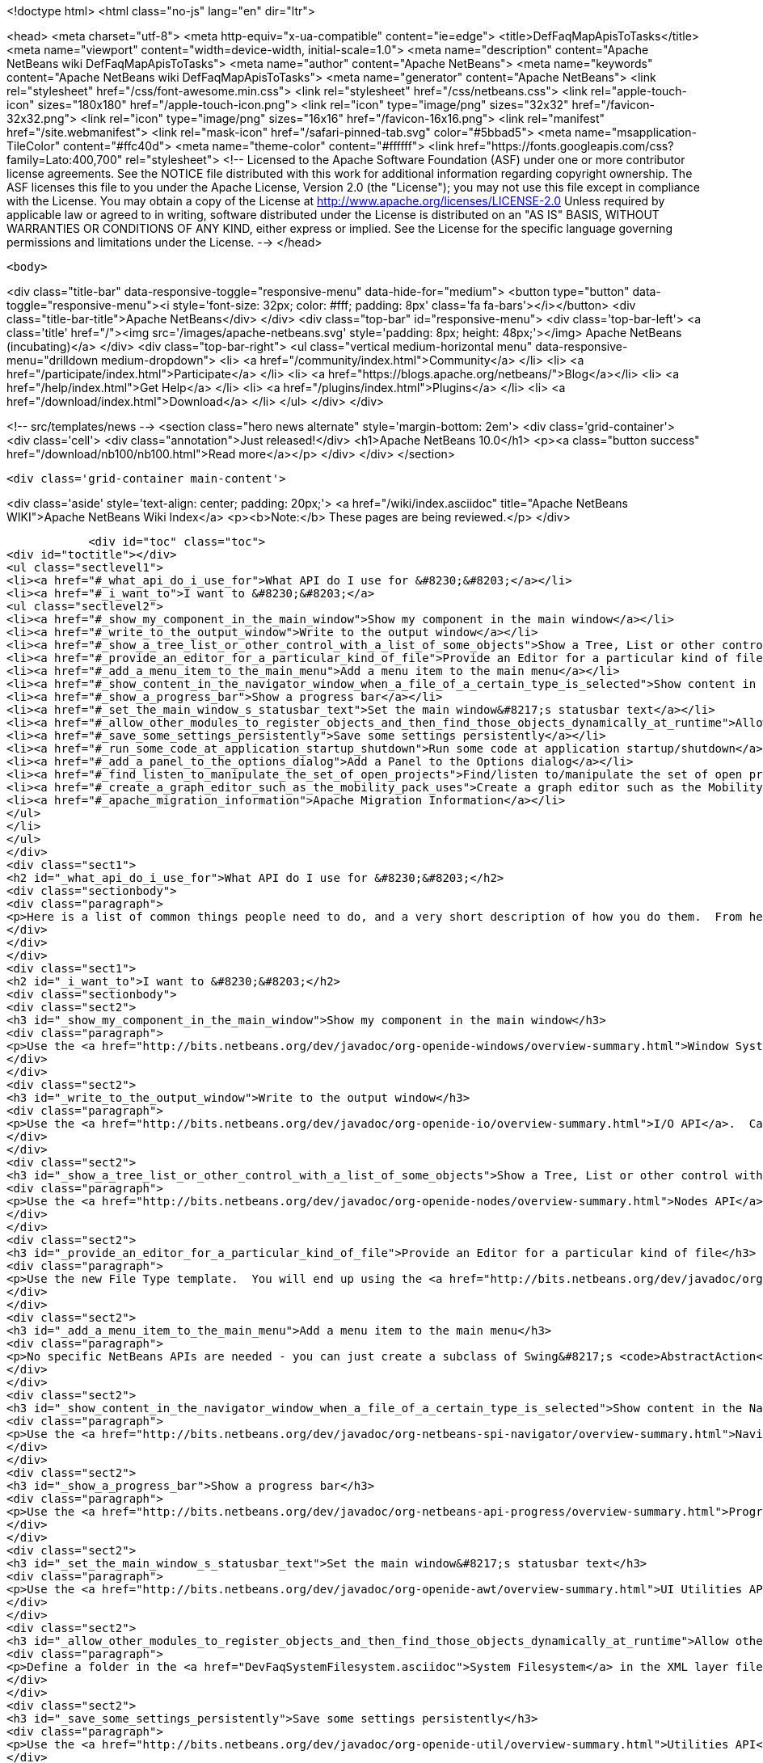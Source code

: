 

<!doctype html>
<html class="no-js" lang="en" dir="ltr">
    
<head>
    <meta charset="utf-8">
    <meta http-equiv="x-ua-compatible" content="ie=edge">
    <title>DefFaqMapApisToTasks</title>
    <meta name="viewport" content="width=device-width, initial-scale=1.0">
    <meta name="description" content="Apache NetBeans wiki DefFaqMapApisToTasks">
    <meta name="author" content="Apache NetBeans">
    <meta name="keywords" content="Apache NetBeans wiki DefFaqMapApisToTasks">
    <meta name="generator" content="Apache NetBeans">
    <link rel="stylesheet" href="/css/font-awesome.min.css">
    <link rel="stylesheet" href="/css/netbeans.css">
    <link rel="apple-touch-icon" sizes="180x180" href="/apple-touch-icon.png">
    <link rel="icon" type="image/png" sizes="32x32" href="/favicon-32x32.png">
    <link rel="icon" type="image/png" sizes="16x16" href="/favicon-16x16.png">
    <link rel="manifest" href="/site.webmanifest">
    <link rel="mask-icon" href="/safari-pinned-tab.svg" color="#5bbad5">
    <meta name="msapplication-TileColor" content="#ffc40d">
    <meta name="theme-color" content="#ffffff">
    <link href="https://fonts.googleapis.com/css?family=Lato:400,700" rel="stylesheet"> 
    <!--
        Licensed to the Apache Software Foundation (ASF) under one
        or more contributor license agreements.  See the NOTICE file
        distributed with this work for additional information
        regarding copyright ownership.  The ASF licenses this file
        to you under the Apache License, Version 2.0 (the
        "License"); you may not use this file except in compliance
        with the License.  You may obtain a copy of the License at
        http://www.apache.org/licenses/LICENSE-2.0
        Unless required by applicable law or agreed to in writing,
        software distributed under the License is distributed on an
        "AS IS" BASIS, WITHOUT WARRANTIES OR CONDITIONS OF ANY
        KIND, either express or implied.  See the License for the
        specific language governing permissions and limitations
        under the License.
    -->
</head>


    <body>
        

<div class="title-bar" data-responsive-toggle="responsive-menu" data-hide-for="medium">
    <button type="button" data-toggle="responsive-menu"><i style='font-size: 32px; color: #fff; padding: 8px' class='fa fa-bars'></i></button>
    <div class="title-bar-title">Apache NetBeans</div>
</div>
<div class="top-bar" id="responsive-menu">
    <div class='top-bar-left'>
        <a class='title' href="/"><img src='/images/apache-netbeans.svg' style='padding: 8px; height: 48px;'></img> Apache NetBeans (incubating)</a>
    </div>
    <div class="top-bar-right">
        <ul class="vertical medium-horizontal menu" data-responsive-menu="drilldown medium-dropdown">
            <li> <a href="/community/index.html">Community</a> </li>
            <li> <a href="/participate/index.html">Participate</a> </li>
            <li> <a href="https://blogs.apache.org/netbeans/">Blog</a></li>
            <li> <a href="/help/index.html">Get Help</a> </li>
            <li> <a href="/plugins/index.html">Plugins</a> </li>
            <li> <a href="/download/index.html">Download</a> </li>
        </ul>
    </div>
</div>


        
<!-- src/templates/news -->
<section class="hero news alternate" style='margin-bottom: 2em'>
    <div class='grid-container'>
        <div class='cell'>
            <div class="annotation">Just released!</div>
            <h1>Apache NetBeans 10.0</h1>
            <p><a class="button success" href="/download/nb100/nb100.html">Read more</a></p>
        </div>
    </div>
</section>

        <div class='grid-container main-content'>
            
<div class='aside' style='text-align: center; padding: 20px;'>
    <a href="/wiki/index.asciidoc" title="Apache NetBeans WIKI">Apache NetBeans Wiki Index</a>
    <p><b>Note:</b> These pages are being reviewed.</p>
</div>

            <div id="toc" class="toc">
<div id="toctitle"></div>
<ul class="sectlevel1">
<li><a href="#_what_api_do_i_use_for">What API do I use for &#8230;&#8203;</a></li>
<li><a href="#_i_want_to">I want to &#8230;&#8203;</a>
<ul class="sectlevel2">
<li><a href="#_show_my_component_in_the_main_window">Show my component in the main window</a></li>
<li><a href="#_write_to_the_output_window">Write to the output window</a></li>
<li><a href="#_show_a_tree_list_or_other_control_with_a_list_of_some_objects">Show a Tree, List or other control with a list of some objects</a></li>
<li><a href="#_provide_an_editor_for_a_particular_kind_of_file">Provide an Editor for a particular kind of file</a></li>
<li><a href="#_add_a_menu_item_to_the_main_menu">Add a menu item to the main menu</a></li>
<li><a href="#_show_content_in_the_navigator_window_when_a_file_of_a_certain_type_is_selected">Show content in the Navigator window when a file of a certain type is selected</a></li>
<li><a href="#_show_a_progress_bar">Show a progress bar</a></li>
<li><a href="#_set_the_main_window_s_statusbar_text">Set the main window&#8217;s statusbar text</a></li>
<li><a href="#_allow_other_modules_to_register_objects_and_then_find_those_objects_dynamically_at_runtime">Allow other modules to register objects and then find those objects dynamically at runtime</a></li>
<li><a href="#_save_some_settings_persistently">Save some settings persistently</a></li>
<li><a href="#_run_some_code_at_application_startup_shutdown">Run some code at application startup/shutdown</a></li>
<li><a href="#_add_a_panel_to_the_options_dialog">Add a Panel to the Options dialog</a></li>
<li><a href="#_find_listen_to_manipulate_the_set_of_open_projects">Find/listen to/manipulate the set of open projects</a></li>
<li><a href="#_create_a_graph_editor_such_as_the_mobility_pack_uses">Create a graph editor such as the Mobility Pack uses</a></li>
<li><a href="#_apache_migration_information">Apache Migration Information</a></li>
</ul>
</li>
</ul>
</div>
<div class="sect1">
<h2 id="_what_api_do_i_use_for">What API do I use for &#8230;&#8203;</h2>
<div class="sectionbody">
<div class="paragraph">
<p>Here is a list of common things people need to do, and a very short description of how you do them.  From here, use the Javadoc and tutorials to get more information.</p>
</div>
</div>
</div>
<div class="sect1">
<h2 id="_i_want_to">I want to &#8230;&#8203;</h2>
<div class="sectionbody">
<div class="sect2">
<h3 id="_show_my_component_in_the_main_window">Show my component in the main window</h3>
<div class="paragraph">
<p>Use the <a href="http://bits.netbeans.org/dev/javadoc/org-openide-windows/overview-summary.html">Window System API</a>.  You will want to create a subclass of <a href="http://bits.netbeans.org/dev/javadoc/org-openide-windows/org/openide/windows/TopComponent.html">TopComponent</a>, a JPanel-like class, and call its <code>open()</code> method to show it.</p>
</div>
</div>
<div class="sect2">
<h3 id="_write_to_the_output_window">Write to the output window</h3>
<div class="paragraph">
<p>Use the <a href="http://bits.netbeans.org/dev/javadoc/org-openide-io/overview-summary.html">I/O API</a>.  Call <code>IOProvider.getDefault().getInputOutput("Something")</code>.  The object returned has getters for standard output, standard error and input streams which write to and read from a tab in the output window.</p>
</div>
</div>
<div class="sect2">
<h3 id="_show_a_tree_list_or_other_control_with_a_list_of_some_objects">Show a Tree, List or other control with a list of some objects</h3>
<div class="paragraph">
<p>Use the <a href="http://bits.netbeans.org/dev/javadoc/org-openide-nodes/overview-summary.html">Nodes API</a> to create a hierarchy of <a href="http://bits.netbeans.org/dev/javadoc/org-openide-nodes/org/openide/nodes/Node.html">Node</a> objects, each representing one object in your data model.  Then use the <a href="http://bits.netbeans.org/dev/javadoc/org-openide-explorer/overview-summary.html">Explorer API</a> to show the Nodes - it contains tree, list, table, combo box and other controls which can show a hierarchy of Nodes.  Nodes are very easy to add popup menus to, decorate with icons and html-ized display names, etc. and are a lot less work than using Swing components directly.  See also the <a href="http://platform.netbeans.org/tutorials/nbm-nodesapi2.html">Nodes API Tutorial</a>.</p>
</div>
</div>
<div class="sect2">
<h3 id="_provide_an_editor_for_a_particular_kind_of_file">Provide an Editor for a particular kind of file</h3>
<div class="paragraph">
<p>Use the new File Type template.  You will end up using the <a href="http://bits.netbeans.org/dev/javadoc/org-openide-loaders/overview-summary.html">Data Systems API</a> (DataObject, DataLoader, etc.) and <a href="http://bits.netbeans.org/dev/javadoc/org-openide-nodes/overview-summary.html">Nodes API</a> primarily, plus the <a href="http://bits.netbeans.org/dev/javadoc/org-openide-filesystems/overview-summary.html">Filesystems API</a> for accessing and parsing the file.  The <a href="http://bits.netbeans.org/dev/javadoc/org-openide-text/overview-summary.html">Text API</a> provides general support for creating editors for files.</p>
</div>
</div>
<div class="sect2">
<h3 id="_add_a_menu_item_to_the_main_menu">Add a menu item to the main menu</h3>
<div class="paragraph">
<p>No specific NetBeans APIs are needed - you can just create a subclass of Swing&#8217;s <code>AbstractAction</code>, and <a href="DevFaqActionAddMenuBar.asciidoc">register it in your modules layer.xml file</a>.  Or, use the new Action template in the IDE to generate a subclass of <code>SystemAction</code> for you and all the registration code, and fill in the action-performing logic.</p>
</div>
</div>
<div class="sect2">
<h3 id="_show_content_in_the_navigator_window_when_a_file_of_a_certain_type_is_selected">Show content in the Navigator window when a file of a certain type is selected</h3>
<div class="paragraph">
<p>Use the <a href="http://bits.netbeans.org/dev/javadoc/org-netbeans-spi-navigator/overview-summary.html">Navigator API</a> to create a navigator panel provider;  you then somehow parse the file and can create any component you want to show in the Navigator, and populate it with whatever you want.</p>
</div>
</div>
<div class="sect2">
<h3 id="_show_a_progress_bar">Show a progress bar</h3>
<div class="paragraph">
<p>Use the <a href="http://bits.netbeans.org/dev/javadoc/org-netbeans-api-progress/overview-summary.html">Progress API</a> - call <code>ProgressHandleFactory</code> to create a <code>ProgressHandle</code> for you.  That is an object with methods for setting the progress, status text, number of steps, etc. and is fairly self-explanatory.  Remember to make sure the code showing progress is not running in the AWT Event thread.</p>
</div>
</div>
<div class="sect2">
<h3 id="_set_the_main_window_s_statusbar_text">Set the main window&#8217;s statusbar text</h3>
<div class="paragraph">
<p>Use the <a href="http://bits.netbeans.org/dev/javadoc/org-openide-awt/overview-summary.html">UI Utilities API</a>.  Simply call <code>StatusDisplayer.getDefault().setStatusText()</code>.</p>
</div>
</div>
<div class="sect2">
<h3 id="_allow_other_modules_to_register_objects_and_then_find_those_objects_dynamically_at_runtime">Allow other modules to register objects and then find those objects dynamically at runtime</h3>
<div class="paragraph">
<p>Define a folder in the <a href="DevFaqSystemFilesystem.asciidoc">System Filesystem</a> in the XML layer file of your module.  Other modules can register instances of whatever class you specify by declaring <code>.instance</code> files in their own XML layer files.  You can find them at runtime using <code>Lookups.forPath("path/to/my/folder")</code> to get an instance of <a href="DevFaqLookup.asciidoc">Lookup</a> that you can query for these objects.</p>
</div>
</div>
<div class="sect2">
<h3 id="_save_some_settings_persistently">Save some settings persistently</h3>
<div class="paragraph">
<p>Use the <a href="http://bits.netbeans.org/dev/javadoc/org-openide-util/overview-summary.html">Utilities API</a>, specifically <a href="http://bits.netbeans.org/dev/javadoc/org-openide-util/org/openide/util/NbPreferences.html">NbPreferences</a> - which is just an implementation of the JDK&#8217;s Preferences API which stores things in the user&#8217;s settings directory rather than globally.  It&#8217;s just like using standard JDK Preferences.</p>
</div>
</div>
<div class="sect2">
<h3 id="_run_some_code_at_application_startup_shutdown">Run some code at application startup/shutdown</h3>
<div class="paragraph">
<p>Use the <a href="http://bits.netbeans.org/dev/javadoc/org-openide-modules/overview-summary.html">Module System API</a>.  Implement a subclass of <a href="http://bits.netbeans.org/dev/javadoc/org-openide-modules/org/openide/modules/ModuleInstall.html">ModuleInstall</a> and override <code>restored()</code>, <code>close()</code>, etc.  Remember it is best to avoid running code on startup unless you really need to.</p>
</div>
</div>
<div class="sect2">
<h3 id="_add_a_panel_to_the_options_dialog">Add a Panel to the Options dialog</h3>
<div class="paragraph">
<p>Use the <a href="http://bits.netbeans.org/dev/javadoc/org-netbeans-modules-options-api/overview-summary.html">Options API</a>, implementing <a href="http://bits.netbeans.org/dev/javadoc/org-netbeans-modules-options-api/org/netbeans/spi/options/OptionsCategory.html">OptionsCategory</a> to define the category in the dialog and <a href="http://bits.netbeans.org/dev/javadoc/org-netbeans-modules-options-api/org/netbeans/spi/options/OptionsPanelController.html">OptionsPanelController</a> to manage the UI component.</p>
</div>
</div>
<div class="sect2">
<h3 id="_find_listen_to_manipulate_the_set_of_open_projects">Find/listen to/manipulate the set of open projects</h3>
<div class="paragraph">
<p>Use the <a href="http://bits.netbeans.org/dev/javadoc/org-netbeans-modules-projectuiapi/overview-summary.html">Project UI API</a>, specifically <a href="http://bits.netbeans.org/dev/javadoc/org-netbeans-modules-projectuiapi/org/netbeans/api/project/ui/OpenProjects.html">OpenProjects</a>.</p>
</div>
</div>
<div class="sect2">
<h3 id="_create_a_graph_editor_such_as_the_mobility_pack_uses">Create a graph editor such as the Mobility Pack uses</h3>
<div class="paragraph">
<p>Use the <a href="http://bits.netbeans.org/dev/javadoc/org-netbeans-api-visual/overview-summary.html">Visual Library</a>, which builds on top of Swing to make animated, graph-oriented UIs easy to build.  More info, tutorials and webcasts can be found in the <a href="http://platform.netbeans.org/graph">platform.netbeans.org/graph</a> project.</p>
</div>
</div>
<div class="sect2">
<h3 id="_apache_migration_information">Apache Migration Information</h3>
<div class="paragraph">
<p>The content in this page was kindly donated by Oracle Corp. to the
Apache Software Foundation.</p>
</div>
<div class="paragraph">
<p>This page was exported from <a href="http://wiki.netbeans.org/DefFaqMapApisToTasks">http://wiki.netbeans.org/DefFaqMapApisToTasks</a> ,
that was last modified by NetBeans user Skygo
on 2013-12-13T23:52:13Z.</p>
</div>
<div class="paragraph">
<p><strong>NOTE:</strong> This document was automatically converted to the AsciiDoc format on 2018-02-07, and needs to be reviewed.</p>
</div>
</div>
</div>
</div>
            
<section class='tools'>
    <ul class="menu align-center">
        <li><a title="Facebook" href="https://www.facebook.com/NetBeans"><i class="fa fa-md fa-facebook"></i></a></li>
        <li><a title="Twitter" href="https://twitter.com/netbeans"><i class="fa fa-md fa-twitter"></i></a></li>
        <li><a title="Github" href="https://github.com/apache/incubator-netbeans"><i class="fa fa-md fa-github"></i></a></li>
        <li><a title="YouTube" href="https://www.youtube.com/user/netbeansvideos"><i class="fa fa-md fa-youtube"></i></a></li>
        <li><a title="Slack" href="https://tinyurl.com/netbeans-slack-signup/"><i class="fa fa-md fa-slack"></i></a></li>
        <li><a title="JIRA" href="https://issues.apache.org/jira/projects/NETBEANS/summary"><i class="fa fa-mf fa-bug"></i></a></li>
    </ul>
    <ul class="menu align-center">
        
        <li><a href="https://github.com/apache/incubator-netbeans-website/blob/master/netbeans.apache.org/src/content/wiki/DefFaqMapApisToTasks.asciidoc" title="See this page in github"><i class="fa fa-md fa-edit"></i> See this page in GitHub.</a></li>
    </ul>
</section>

        </div>
        

<div class='grid-container incubator-area' style='margin-top: 64px'>
    <div class='grid-x grid-padding-x'>
        <div class='large-auto cell text-center'>
            <a href="https://www.apache.org/">
                <img style="width: 320px" title="Apache Software Foundation" src="/images/asf_logo_wide.svg" />
            </a>
        </div>
        <div class='large-auto cell text-center'>
            <a href="https://www.apache.org/events/current-event.html">
               <img style="width:234px; height: 60px;" title="Apache Software Foundation current event" src="https://www.apache.org/events/current-event-234x60.png"/>
            </a>
        </div>
    </div>
</div>
<footer>
    <div class="grid-container">
        <div class="grid-x grid-padding-x">
            <div class="large-auto cell">
                
                <h1>About</h1>
                <ul>
                    <li><a href="https://www.apache.org/foundation/thanks.html">Thanks</a></li>
                    <li><a href="https://www.apache.org/foundation/sponsorship.html">Sponsorship</a></li>
                    <li><a href="https://www.apache.org/security/">Security</a></li>
                    <li><a href="https://incubator.apache.org/projects/netbeans.html">Incubation Status</a></li>
                </ul>
            </div>
            <div class="large-auto cell">
                <h1><a href="/community/index.html">Community</a></h1>
                <ul>
                    <li><a href="/community/mailing-lists.html">Mailing lists</a></li>
                    <li><a href="/community/committer.html">Becoming a committer</a></li>
                    <li><a href="/community/events.html">NetBeans Events</a></li>
                    <li><a href="https://www.apache.org/events/current-event.html">Apache Events</a></li>
                    <li><a href="/community/who.html">Who is who</a></li>
                    <li><a href="/community/nekobean.html">NekoBean</a></li>
                </ul>
            </div>
            <div class="large-auto cell">
                <h1><a href="/participate/index.html">Participate</a></h1>
                <ul>
                    <li><a href="/participate/submit-pr.html">Submitting Pull Requests</a></li>
                    <li><a href="/participate/report-issue.html">Reporting Issues</a></li>
                    <li><a href="/participate/netcat.html">NetCAT - Community Acceptance Testing</a></li>
                    <li><a href="/participate/index.html#documentation">Improving the documentation</a></li>
                </ul>
            </div>
            <div class="large-auto cell">
                <h1><a href="/help/index.html">Get Help</a></h1>
                <ul>
                    <li><a href="/help/index.html#documentation">Documentation</a></li>
                    <li><a href="/help/getting-started.html">Platform videos</a></li>
                    <li><a href="/wiki/index.asciidoc">Wiki</a></li>
                    <li><a href="/help/index.html#support">Community Support</a></li>
                    <li><a href="/help/commercial-support.html">Commercial Support</a></li>
                </ul>
            </div>
            <div class="large-auto cell">
                <h1><a href="/download/index.html">Download</a></h1>
                <ul>
                    <li><a href="/download/index.html#releases">Releases</a></li>
                    <ul>
                        <li><a href="/download/nb90/nb90.html">Apache NetBeans 9.0</a></li>
                        <li><a href="/download/nb90/nb90-rc1.html">Apache NetBeans 9.0 (RC1)</a></li>
                        <li><a href="/download/nb90/nb90-beta.html">Apache NetBeans 9.0 (beta)</a></li>
                    </ul>
                    <li><a href="/plugins/index.html">Plugins</a></li>
                    <li><a href="/download/index.html#source">Building from source</a></li>
                    <li><a href="/download/index.html#previous">Previous releases</a></li>
                </ul>
            </div>
        </div>
    </div>
</footer>
<div class='footer-disclaimer'>
    <div class="footer-disclaimer-content">
        <p>Copyright &copy; 2017-2018 <a href="https://www.apache.org">The Apache Software Foundation</a>.</p>
        <p>Licensed under the Apache <a href="https://www.apache.org/licenses/">license</a>, version 2.0</p>
        <p><a href="https://incubator.apache.org/" alt="Apache Incubator"><img src='/images/incubator_feather_egg_logo_bw_crop.png' title='Apache Incubator'></img></a></p>
        <div style='max-width: 40em; margin: 0 auto'>
            <p>Apache NetBeans is an effort undergoing incubation at The Apache Software Foundation (ASF), sponsored by the Apache Incubator. Incubation is required of all newly accepted projects until a further review indicates that the infrastructure, communications, and decision making process have stabilized in a manner consistent with other successful ASF projects. While incubation status is not necessarily a reflection of the completeness or stability of the code, it does indicate that the project has yet to be fully endorsed by the ASF.</p>
            <p>Apache Incubator, Apache, the Apache feather logo, the Apache NetBeans logo, and the Apache Incubator project logo are trademarks of <a href="https://www.apache.org">The Apache Software Foundation</a>.</p>
            <p>Oracle and Java are registered trademarks of Oracle and/or its affiliates.</p>
        </div>
        
    </div>
</div>


        <script src="/js/vendor/jquery-3.2.1.min.js"></script>
        <script src="/js/vendor/what-input.js"></script>
        <script src="/js/vendor/foundation.min.js"></script>
        <script src="/js/netbeans.js"></script>
        <script src="/js/vendor/jquery.colorbox-min.js"></script>
        <script src="https://cdn.rawgit.com/google/code-prettify/master/loader/run_prettify.js"></script>
        <script>
            
            $(function(){ $(document).foundation(); });
        </script>
    </body>
</html>
